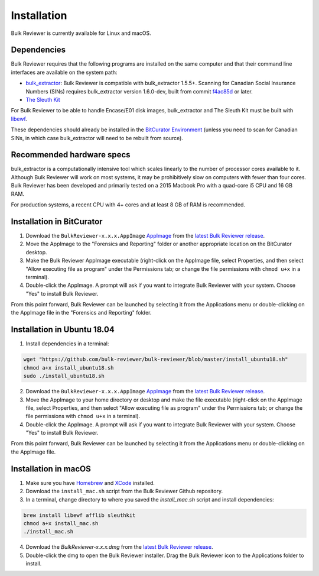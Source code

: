 Installation
=============
Bulk Reviewer is currently available for Linux and macOS.

Dependencies
------------
Bulk Reviewer requires that the following programs are installed on the same computer and that their command line interfaces are available on the system path:

* `bulk_extractor <https://github.com/simsong/bulk_extractor/>`_: Bulk Reviewer is compatible with bulk_extractor 1.5.5+. Scanning for Canadian Social Insurance Numbers (SINs) requires bulk_extractor version 1.6.0-dev, built from commit `f4ac85d <https://github.com/simsong/bulk_extractor/commit/f4ac85d84c5d5d5aee868234acee527695727344/>`_ or later.
* `The Sleuth Kit <https://github.com/sleuthkit/sleuthkit/>`_

For Bulk Reviewer to be able to handle Encase/E01 disk images, bulk_extractor and The Sleuth Kit must be built with `libewf <https://github.com/libyal/libewf/>`_.

These dependencies should already be installed in the `BitCurator Environment <https://confluence.educopia.org/display/BC/BitCurator+Environment/>`_ (unless you need to scan for Canadian SINs, in which case bulk_extractor will need to be rebuilt from source).

Recommended hardware specs
--------------------------
bulk_extractor is a computationally intensive tool which scales linearly to the number of processor cores available to it. Although Bulk Reviewer will work on most systems, it may be prohibitively slow on computers with fewer than four cores. Bulk Reviewer has been developed and primarily tested on a 2015 Macbook Pro with a quad-core i5 CPU and 16 GB RAM.

For production systems, a recent CPU with 4+ cores and at least 8 GB of RAM is recommended.


Installation in BitCurator
--------------------------
1. Download the ``BulkReviewer-x.x.x.AppImage`` `AppImage <https://appimage.org/>`_ from the `latest Bulk Reviewer release <https://github.com/bulk-reviewer/bulk-reviewer/releases/>`_.

2. Move the AppImage to the "Forensics and Reporting" folder or another appropriate location on the BitCurator desktop.

3. Make the Bulk Reviewer AppImage executable (right-click on the AppImage file, select Properties, and then select "Allow executing file as program" under the Permissions tab; or change the file permissions with ``chmod u+x`` in a terminal).

4. Double-click the AppImage. A prompt will ask if you want to integrate Bulk Reviewer with your system. Choose "Yes" to install Bulk Reviewer.

From this point forward, Bulk Reviewer can be launched by selecting it from the Applications menu or double-clicking on the AppImage file in the "Forensics and Reporting" folder.

Installation in Ubuntu 18.04
----------------------------
1. Install dependencies in a terminal:

.. code-block:: none

    wget "https://github.com/bulk-reviewer/bulk-reviewer/blob/master/install_ubuntu18.sh"
    chmod a+x install_ubuntu18.sh
    sudo ./install_ubuntu18.sh

2. Download the ``BulkReviewer-x.x.x.AppImage`` `AppImage <https://appimage.org/>`_ from the `latest Bulk Reviewer release <https://github.com/bulk-reviewer/bulk-reviewer/releases/>`_.

3. Move the AppImage to your home directory or desktop and make the file executable (right-click on the AppImage file, select Properties, and then select "Allow executing file as program" under the Permissions tab; or change the file permissions with ``chmod u+x`` in a terminal).

4. Double-click the AppImage. A prompt will ask if you want to integrate Bulk Reviewer with your system. Choose "Yes" to install Bulk Reviewer.

From this point forward, Bulk Reviewer can be launched by selecting it from the Applications menu or double-clicking on the AppImage file.

Installation in macOS
---------------------
1. Make sure you have `Homebrew <https://brew.sh/>`_ and `XCode <https://developer.apple.com/xcode/>`_ installed.

2. Download the ``install_mac.sh`` script from the Bulk Reviewer Github repository.

3. In a terminal, change directory to where you saved the `install_mac.sh` script and install dependencies:

.. code-block:: none

    brew install libewf afflib sleuthkit
    chmod a+x install_mac.sh
    ./install_mac.sh

4. Download the `BulkReviewer-x.x.x.dmg` from the `latest Bulk Reviewer release <https://github.com/bulk-reviewer/bulk-reviewer/releases/>`_.

5. Double-click the dmg to open the Bulk Reviewer installer. Drag the Bulk Reviewer icon to the Applications folder to install.
